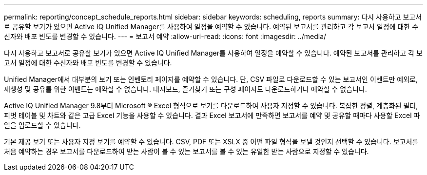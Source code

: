 ---
permalink: reporting/concept_schedule_reports.html 
sidebar: sidebar 
keywords: scheduling, reports 
summary: 다시 사용하고 보고서로 공유할 보기가 있으면 Active IQ Unified Manager를 사용하여 일정을 예약할 수 있습니다. 예약된 보고서를 관리하고 각 보고서 일정에 대한 수신자와 배포 빈도를 변경할 수 있습니다. 
---
= 보고서 예약
:allow-uri-read: 
:icons: font
:imagesdir: ../media/


[role="lead"]
다시 사용하고 보고서로 공유할 보기가 있으면 Active IQ Unified Manager를 사용하여 일정을 예약할 수 있습니다. 예약된 보고서를 관리하고 각 보고서 일정에 대한 수신자와 배포 빈도를 변경할 수 있습니다.

Unified Manager에서 대부분의 보기 또는 인벤토리 페이지를 예약할 수 있습니다. 단, CSV 파일로 다운로드할 수 있는 보고서인 이벤트만 예외로, 재생성 및 공유를 위한 이벤트는 예약할 수 없습니다. 대시보드, 즐겨찾기 또는 구성 페이지도 다운로드하거나 예약할 수 없습니다.

Active IQ Unified Manager 9.8부터 Microsoft ® Excel 형식으로 보기를 다운로드하여 사용자 지정할 수 있습니다. 복잡한 정렬, 계층화된 필터, 피벗 테이블 및 차트와 같은 고급 Excel 기능을 사용할 수 있습니다. 결과 Excel 보고서에 만족하면 보고서를 예약 및 공유할 때마다 사용할 Excel 파일을 업로드할 수 있습니다.

기본 제공 보기 또는 사용자 지정 보기를 예약할 수 있습니다. CSV, PDF 또는 XSLX 중 어떤 파일 형식을 보낼 것인지 선택할 수 있습니다. 보고서를 처음 예약하는 경우 보고서를 다운로드하여 받는 사람이 볼 수 있는 보고서를 볼 수 있는 유일한 받는 사람으로 지정할 수 있습니다.
